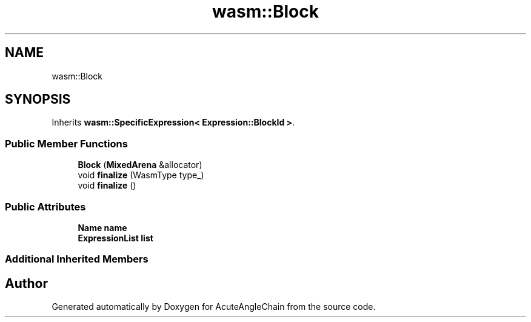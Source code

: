 .TH "wasm::Block" 3 "Sun Jun 3 2018" "AcuteAngleChain" \" -*- nroff -*-
.ad l
.nh
.SH NAME
wasm::Block
.SH SYNOPSIS
.br
.PP
.PP
Inherits \fBwasm::SpecificExpression< Expression::BlockId >\fP\&.
.SS "Public Member Functions"

.in +1c
.ti -1c
.RI "\fBBlock\fP (\fBMixedArena\fP &allocator)"
.br
.ti -1c
.RI "void \fBfinalize\fP (WasmType type_)"
.br
.ti -1c
.RI "void \fBfinalize\fP ()"
.br
.in -1c
.SS "Public Attributes"

.in +1c
.ti -1c
.RI "\fBName\fP \fBname\fP"
.br
.ti -1c
.RI "\fBExpressionList\fP \fBlist\fP"
.br
.in -1c
.SS "Additional Inherited Members"


.SH "Author"
.PP 
Generated automatically by Doxygen for AcuteAngleChain from the source code\&.
